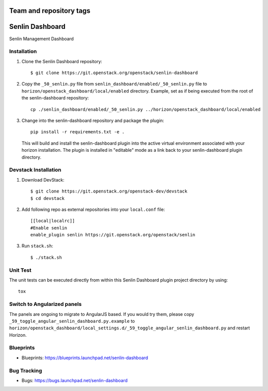 ========================
Team and repository tags
========================

.. image:: http://governance.openstack.org/badges/senlin-dashboard.svg
    :target: http://governance.openstack.org/reference/tags/index.html

.. Change things from this point on

================
Senlin Dashboard
================

Senlin Management Dashboard

Installation
------------

1. Clone the Senlin Dashboard repository::

    $ git clone https://git.openstack.org/openstack/senlin-dashboard

2. Copy the ``_50_senlin.py`` file from ``senlin_dashboard/enabled/_50_senlin.py``
   file to ``horizon/openstack_dashboard/local/enabled`` directory. Example,
   set as if being executed from the root of the senlin-dashboard repository::

    cp ./senlin_dashboard/enabled/_50_senlin.py ../horizon/openstack_dashboard/local/enabled

3. Change into the senlin-dashboard repository and package the plugin::

    pip install -r requirements.txt -e .

   This will build and install the senlin-dashboard plugin into the active virtual
   environment associated with your horizon installation. The plugin is installed
   in "editable" mode as a link back to your senlin-dashboard plugin directory.

Devstack Installation
---------------------


1. Download DevStack::

    $ git clone https://git.openstack.org/openstack-dev/devstack
    $ cd devstack

2. Add following repo as external repositories into your ``local.conf`` file::

    [[local|localrc]]
    #Enable senlin
    enable_plugin senlin https://git.openstack.org/openstack/senlin

3. Run ``stack.sh``::

    $ ./stack.sh

Unit Test
---------

The unit tests can be executed directly from within this Senlin Dashboard plugin
project directory by using::

    tox

Switch to Angularized panels
----------------------------

The panels are ongoing to migrate to AngularJS based. If you would try them,
please copy ``_59_toggle_angular_senlin_dashboard.py.example`` to
``horizon/openstack_dashboard/local_settings.d/_59_toggle_angular_senlin_dashboard.py``
and restart Horizon.

Blueprints
----------

- Blueprints: https://blueprints.launchpad.net/senlin-dashboard

Bug Tracking
------------

- Bugs: https://bugs.launchpad.net/senlin-dashboard



